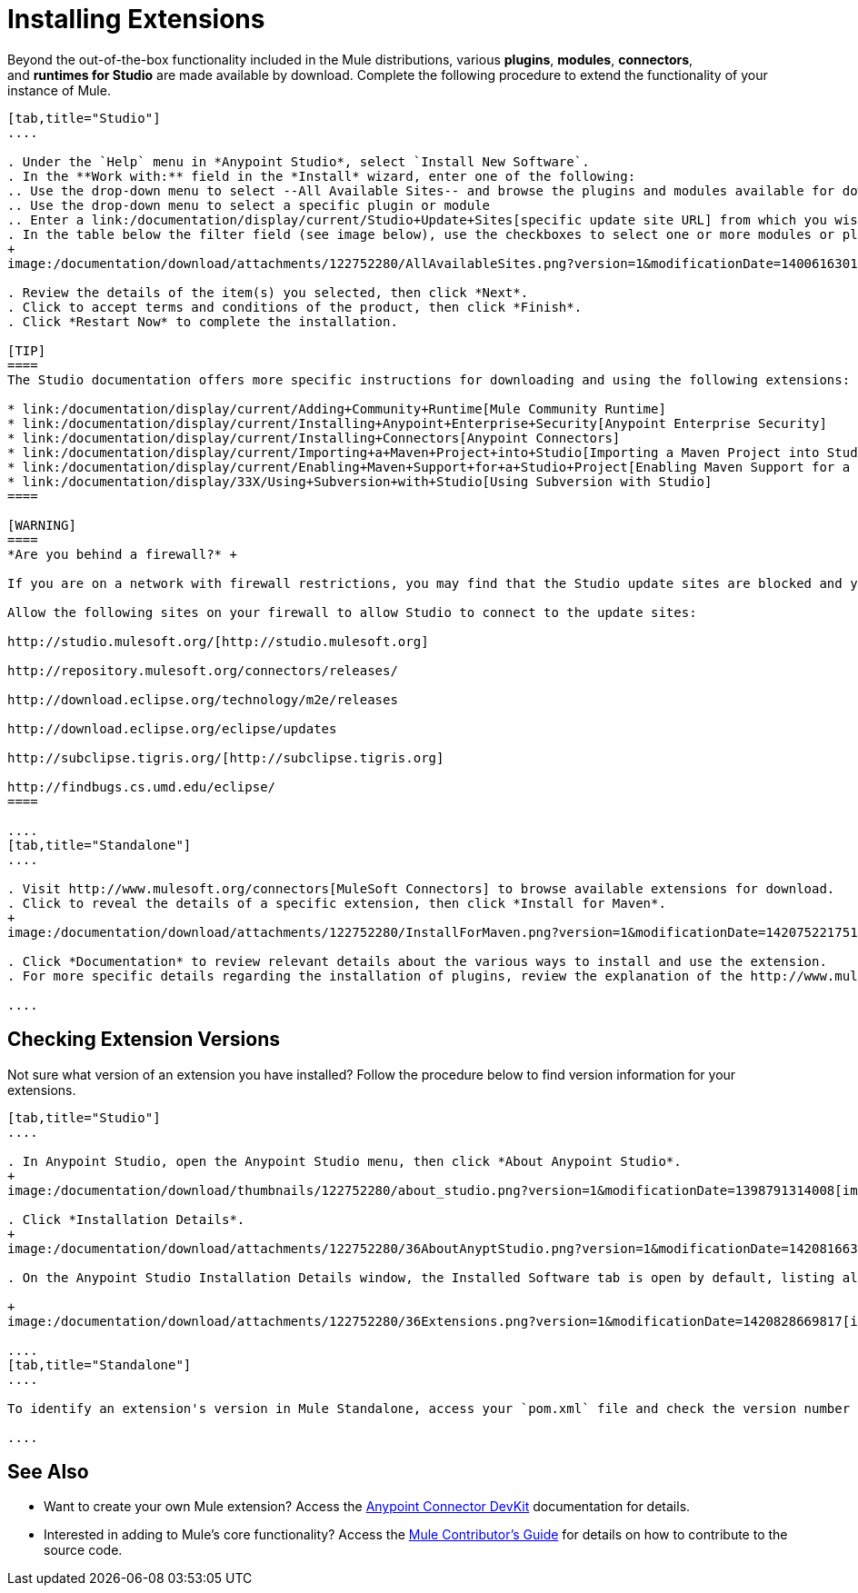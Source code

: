 = Installing Extensions
:keywords: mule, esb, studio, extensions, install extensions, extend, download new software

Beyond the out-of-the-box functionality included in the Mule distributions, various *plugins*, *modules*, *connectors*, and **runtimes for Studio** are made available by download. Complete the following procedure to extend the functionality of your instance of Mule.

[tabs]
------
[tab,title="Studio"]
....

. Under the `Help` menu in *Anypoint Studio*, select `Install New Software`. 
. In the **Work with:** field in the *Install* wizard, enter one of the following:
.. Use the drop-down menu to select --All Available Sites-- and browse the plugins and modules available for download into Studio +
.. Use the drop-down menu to select a specific plugin or module
.. Enter a link:/documentation/display/current/Studio+Update+Sites[specific update site URL] from which you wish to download a plugin, module, or connector
. In the table below the filter field (see image below), use the checkboxes to select one or more modules or plugins you wish to install on your instance of Studio (click to expand the folders to select individual items), then click *Next*. 
+
image:/documentation/download/attachments/122752280/AllAvailableSites.png?version=1&modificationDate=1400616301306[image]

. Review the details of the item(s) you selected, then click *Next*.
. Click to accept terms and conditions of the product, then click *Finish*.
. Click *Restart Now* to complete the installation. 

[TIP]
====
The Studio documentation offers more specific instructions for downloading and using the following extensions:

* link:/documentation/display/current/Adding+Community+Runtime[Mule Community Runtime]  
* link:/documentation/display/current/Installing+Anypoint+Enterprise+Security[Anypoint Enterprise Security]
* link:/documentation/display/current/Installing+Connectors[Anypoint Connectors]
* link:/documentation/display/current/Importing+a+Maven+Project+into+Studio[Importing a Maven Project into Studio]
* link:/documentation/display/current/Enabling+Maven+Support+for+a+Studio+Project[Enabling Maven Support for a Studio Project]
* link:/documentation/display/33X/Using+Subversion+with+Studio[Using Subversion with Studio]
====

[WARNING]
====
*Are you behind a firewall?* +

If you are on a network with firewall restrictions, you may find that the Studio update sites are blocked and you are unable to download extensions.

Allow the following sites on your firewall to allow Studio to connect to the update sites:

http://studio.mulesoft.org/[http://studio.mulesoft.org]

http://repository.mulesoft.org/connectors/releases/

http://download.eclipse.org/technology/m2e/releases

http://download.eclipse.org/eclipse/updates

http://subclipse.tigris.org/[http://subclipse.tigris.org]

http://findbugs.cs.umd.edu/eclipse/
====

....
[tab,title="Standalone"]
....

. Visit http://www.mulesoft.org/connectors[MuleSoft Connectors] to browse available extensions for download.
. Click to reveal the details of a specific extension, then click *Install for Maven*.
+
image:/documentation/download/attachments/122752280/InstallForMaven.png?version=1&modificationDate=1420752217510[image]

. Click *Documentation* to review relevant details about the various ways to install and use the extension.
. For more specific details regarding the installation of plugins, review the explanation of the http://www.mulesoft.org/documentation/display/current/Classloader+Control+in+Mule#ClassloaderControlinMule-MulePluginSystem[Mule Plugin System].

....
------

== Checking Extension Versions

Not sure what version of an extension you have installed? Follow the procedure below to find version information for your extensions.

[tabs]
------
[tab,title="Studio"]
....

. In Anypoint Studio, open the Anypoint Studio menu, then click *About Anypoint Studio*. 
+
image:/documentation/download/thumbnails/122752280/about_studio.png?version=1&modificationDate=1398791314008[image]

. Click *Installation Details*.
+
image:/documentation/download/attachments/122752280/36AboutAnyptStudio.png?version=1&modificationDate=1420816635299[image]

. On the Anypoint Studio Installation Details window, the Installed Software tab is open by default, listing all extensions and other software you have installed. Find the extension you are interested in and check the *Version* column to see the version number: +

+
image:/documentation/download/attachments/122752280/36Extensions.png?version=1&modificationDate=1420828669817[image]

....
[tab,title="Standalone"]
....

To identify an extension's version in Mule Standalone, access your `pom.xml` file and check the version number associated with the extension in your dependencies.

....
------

== See Also

* Want to create your own Mule extension? Access the link:/documentation/display/current/Anypoint+Connector+DevKit[Anypoint Connector DevKit] documentation for details.
* Interested in adding to Mule's core functionality? Access the https://github.com/mulesoft/mule/blob/mule-3.x/CONTRIBUTE.md[Mule Contributor's Guide] for details on how to contribute to the source code.
